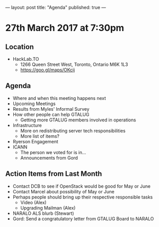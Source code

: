 ---
layout: post
title: "Agenda"
published: true
---

* 27th March 2017 at 7:30pm

** Location

- HackLab.TO
  - 1266 Queen Street West, Toronto, Ontario M6K 1L3
  - <https://goo.gl/maps/OKcij>

** Agenda

- Where and when this meeting happens next
- Upcoming Meetings
- Results from Myles' Informal Survey
- How other people can help GTALUG
  - Getting more GTALUG members involved in operations
- Infrastructure
  - More on redistributing server tech responsibilities
  - More list of items?
- Ryerson Engagement
- ICANN
  - The person we voted for is in...
  - Announcements from Gord

** Action Items from Last Month
  - Contact DCB to see if OpenStack would be good for May or June
  - Contact Marcel about possibility of May or June
  - Perhaps people should bring up their respective responsible tasks
    - Video (Alex)
    - Upgrading Mailman (Alex)
  - NARALO ALS blurb (Stewart)
  - Gord: Send a congratulatory letter from GTALUG Board to NARALO
